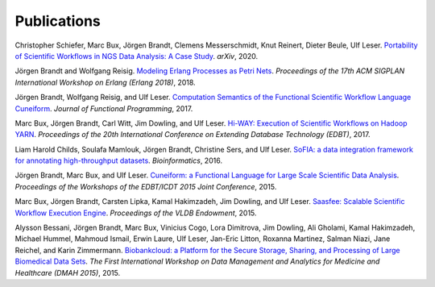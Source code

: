 Publications
============

Christopher Schiefer, Marc Bux, Jörgen Brandt, Clemens Messerschmidt, Knut Reinert, Dieter Beule, Ulf Leser. `Portability of Scientific Workflows in NGS Data Analysis: A Case Study <http://arxiv.org/abs/2006.03104>`_. *arXiv*, 2020.

Jörgen Brandt and Wolfgang Reisig. `Modeling Erlang Processes as Petri Nets <https://dl.acm.org/doi/abs/10.1145/3239332.3242767>`_. *Proceedings of the 17th ACM SIGPLAN International Workshop on Erlang (Erlang 2018)*, 2018.

Jörgen Brandt, Wolfgang Reisig, and Ulf Leser. `Computation Semantics of the Functional Scientific Workflow Language Cuneiform <https://www.cambridge.org/core/journals/journal-of-functional-programming/article/computation-semantics-of-the-functional-scientific-workflow-language-cuneiform/1A3B8AB825939117C5BD9F850F63ADCC>`_. *Journal of Functional Programming*, 2017.

Marc Bux, Jörgen Brandt, Carl Witt, Jim Dowling, and Ulf Leser. `Hi-WAY: Execution of Scientific Workflows on Hadoop YARN <https://openproceedings.org/2017/conf/edbt/paper-248.pdf>`_. *Proceedings of the 20th International Conference on Extending Database Technology (EDBT)*, 2017.

Liam Harold Childs, Soulafa Mamlouk, Jörgen Brandt, Christine Sers, and Ulf Leser. `SoFIA: a data integration framework for annotating high-throughput datasets <https://academic.oup.com/bioinformatics/article/32/17/2590/2450746>`_. *Bioinformatics*, 2016.

Jörgen Brandt, Marc Bux, and Ulf Leser. `Cuneiform: a Functional Language for Large Scale Scientific Data Analysis <http://ceur-ws.org/Vol-1330/paper-03.pdf>`_. *Proceedings of the Workshops of the EDBT/ICDT 2015 Joint Conference*, 2015.

Marc Bux, Jörgen Brandt, Carsten Lipka, Kamal Hakimzadeh, Jim Dowling, and Ulf Leser. `Saasfee: Scalable Scientific Workflow Execution Engine <http://dx.doi.org/10.14778/2824032.2824094>`_. *Proceedings of the VLDB Endowment*, 2015.

Alysson Bessani, Jörgen Brandt, Marc Bux, Vinicius Cogo, Lora Dimitrova, Jim Dowling, Ali Gholami, Kamal Hakimzadeh, Michael Hummel, Mahmoud Ismail, Erwin Laure, Ulf Leser, Jan-Eric Litton, Roxanna Martinez, Salman Niazi, Jane Reichel, and Karin Zimmermann. `Biobankcloud: a Platform for the Secure Storage, Sharing, and Processing of Large Biomedical Data Sets <http://www.di.fc.ul.pt/~bessani/publications/dmah15-bbc.pdf>`_. *The First International Workshop on Data Management and Analytics for Medicine and Healthcare (DMAH 2015)*, 2015.